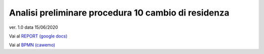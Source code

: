 Analisi preliminare procedura 10 cambio di residenza
####################################################

ver. 1.0
data 15/06/2020


Vai al `REPORT (google docs) <https://docs.google.com/document/d/1tttVJf5Hc8cBtSKzRM6kPrN9bzZGWPJUSYFMH5kbOOQ>`_


Vai al `BPMN (cawemo) <https://cawemo.com/diagrams/bef0a851-d2eb-4a66-9257-eaec1ce65fa6--pro10-reg-address-uc-citizen-residing-outside-italian-territory?v=1269,572,1>`_
